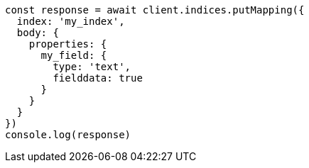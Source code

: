 // This file is autogenerated, DO NOT EDIT
// Use `node scripts/generate-docs-examples.js` to generate the docs examples

[source, js]
----
const response = await client.indices.putMapping({
  index: 'my_index',
  body: {
    properties: {
      my_field: {
        type: 'text',
        fielddata: true
      }
    }
  }
})
console.log(response)
----

